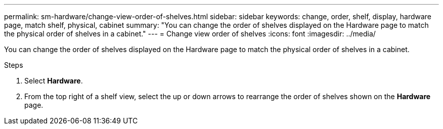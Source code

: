 ---
permalink: sm-hardware/change-view-order-of-shelves.html
sidebar: sidebar
keywords: change, order, shelf, display, hardware page, match shelf, physical, cabinet
summary: "You can change the order of shelves displayed on the Hardware page to match the physical order of shelves in a cabinet."
---
= Change view order of shelves
:icons: font
:imagesdir: ../media/

[.lead]
You can change the order of shelves displayed on the Hardware page to match the physical order of shelves in a cabinet.

.Steps

. Select *Hardware*.
. From the top right of a shelf view, select the up or down arrows to rearrange the order of shelves shown on the *Hardware* page.
